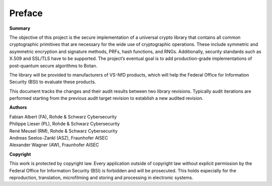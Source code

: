 Preface
=======

**Summary**

The objective of this project is the secure implementation of a universal crypto
library that contains all common cryptographic primitives that are necessary
for the wide use of cryptographic operations. These include symmetric and
asymmetric encryption and signature methods, PRFs, hash functions, and RNGs.
Additionally, security standards such as X.509 and SSL/TLS have to be supported.
The project’s eventual goal is to add production-grade implementations of
post-quantum secure algorithms to Botan.

The library will be provided to manufacturers of VS-NfD products, which will help
the Federal Office for Information Security (BSI) to evaluate these products.

This document tracks the changes and their audit results between two library
revisions. Typically audit iterations are performed starting from the previous
audit target revision to establish a new audited revision.

**Authors**

| Fabian Albert (FA), Rohde & Schwarz Cybersecurity
| Philippe Lieser (PL), Rohde & Schwarz Cybersecurity
| René Meusel (RM), Rohde & Schwarz Cybersecurity
| Andreas Seelos-Zankl (ASZ), Fraunhofer AISEC
| Alexander Wagner (AW), Fraunhofer AISEC

**Copyright**

This work is protected by copyright law. Every application outside of copyright
law without explicit permission by the Federal Office for Information Security
(BSI) is forbidden and will be prosecuted. This holds especially for the
reproduction, translation, microfilming and storing and processing in electronic
systems.
